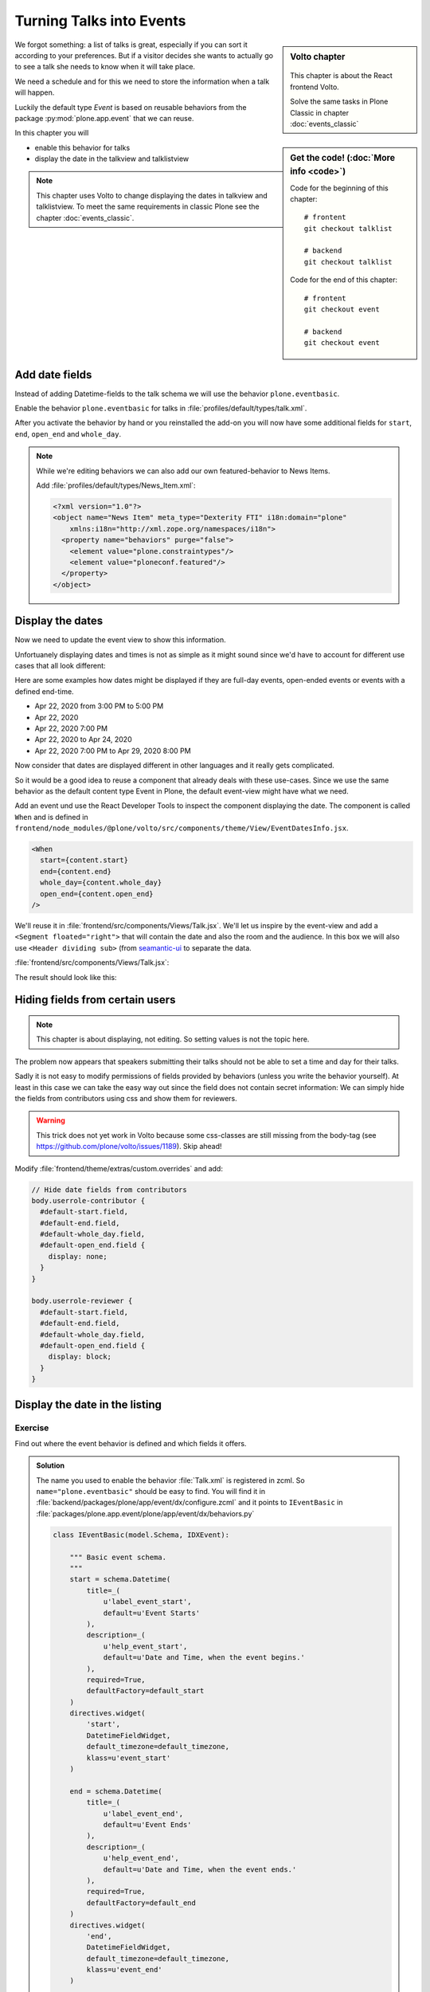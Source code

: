 .. _events-label:

Turning Talks into Events
=========================

.. sidebar:: Volto chapter

  .. figure:: _static/volto.svg
     :alt: Volto Logo

  This chapter is about the React frontend Volto.

  Solve the same tasks in Plone Classic in chapter :doc:`events_classic`


.. sidebar:: Get the code! (:doc:`More info <code>`)

    Code for the beginning of this chapter::

        # frontent
        git checkout talklist

        # backend
        git checkout talklist


    Code for the end of this chapter::

        # frontent
        git checkout event

        # backend
        git checkout event




We forgot something: a list of talks is great, especially if you can sort it according to your preferences. But if a visitor decides she wants to actually go to see a talk she needs to know when it will take place.

We need a schedule and for this we need to store the information when a talk will happen.

Luckily the default type *Event* is based on reusable behaviors from the package :py:mod:`plone.app.event` that we can reuse.

In this chapter you will

* enable this behavior for talks
* display the date in the talkview and talklistview


.. note::

    This chapter uses Volto to change displaying the dates in talkview and talklistview.
    To meet the same requirements in classic Plone see the chapter :doc:`events_classic`.


Add date fields
---------------

Instead of adding Datetime-fields to the talk schema we will use the behavior ``plone.eventbasic``.

Enable the behavior ``plone.eventbasic`` for talks in :file:`profiles/default/types/talk.xml`.

.. code-block:: xml
    :linenos:
    :emphasize-lines: 6

    <property name="behaviors">
      <element value="plone.dublincore"/>
      <element value="plone.namefromtitle"/>
      <element value="plone.versioning"/>
      <element value="ploneconf.featured"/>
      <element value="plone.eventbasic"/>
    </property>

After you activate the behavior by hand or you reinstalled the add-on you will now have some additional fields for ``start``, ``end``, ``open_end`` and ``whole_day``.

.. note::

    While we're editing behaviors we can also add our own featured-behavior to News Items.

    Add :file:`profiles/default/types/News_Item.xml`:

    .. code-block::

        <?xml version="1.0"?>
        <object name="News Item" meta_type="Dexterity FTI" i18n:domain="plone"
            xmlns:i18n="http://xml.zope.org/namespaces/i18n">
          <property name="behaviors" purge="false">
            <element value="plone.constraintypes"/>
            <element value="ploneconf.featured"/>
          </property>
        </object>


Display the dates
-----------------

Now we need to update the event view to show this information.

Unfortuanely displaying dates and times is not as simple as it might sound since we'd have to account for different use cases that all look different:

Here are some examples how dates might be displayed if they are full-day events, open-ended events or events with a defined end-time.

* Apr 22, 2020 from 3:00 PM to 5:00 PM
* Apr 22, 2020
* Apr 22, 2020 7:00 PM
* Apr 22, 2020 to Apr 24, 2020
* Apr 22, 2020 7:00 PM to Apr 29, 2020 8:00 PM

Now consider that dates are displayed different in other languages and it really gets complicated.

So it would be a good idea to reuse a component that already deals with these use-cases.
Since we use the same behavior as the default content type Event in Plone, the default event-view might have what we need.

Add an event und use the React Developer Tools to inspect the component displaying the date.
The component is called ``When`` and is defined in ``frontend/node_modules/@plone/volto/src/components/theme/View/EventDatesInfo.jsx``.

.. code-block:: jsx

    <When
      start={content.start}
      end={content.end}
      whole_day={content.whole_day}
      open_end={content.open_end}
    />

We'll reuse it in :file:`frontend/src/components/Views/Talk.jsx`. We'll let us inspire by the event-view and add a ``<Segment floated="right">`` that will contain the date and also the room and the audience. In this box we will also use ``<Header dividing sub>`` (from `seamantic-ui <https://react.semantic-ui.com/elements/header/#types-subheaders>`_ to separate the data.

:file:`frontend/src/components/Views/Talk.jsx`:

.. code-block:: jsx
    :emphasize-lines: 5,12,29-65

    import React from 'react';
    import { flattenToAppURL } from '@plone/volto/helpers';
    import {
      Container,
      Header,
      Image,
      Icon,
      Label,
      Segment,
    } from 'semantic-ui-react';
    import { Helmet } from '@plone/volto/helpers';
    import { When } from '@plone/volto/components/theme/View/EventDatesInfo';

    const TalkView = props => {
      const { content } = props;
      const color_mapping = {
        Beginner: 'green',
        Advanced: 'yellow',
        Professional: 'red',
      };

      return (
        <Container id="page-talk">
          <Helmet title={content.title} />
          <h1 className="documentFirstHeading">
            {content.type_of_talk.title || content.type_of_talk.token}:{' '}
            {content.title}
          </h1>
          <Segment floated="right">
            {content.start && !content.hide_date && (
              <>
                <Header dividing sub>
                  When
                </Header>
                <When
                  start={content.start}
                  end={content.end}
                  whole_day={content.whole_day}
                  open_end={content.open_end}
                />
              </>
            )}
            {content.audience && (
              <Header dividing sub>
                Audience
              </Header>
            )}
            {content.audience?.map(item => {
              let audience = item.title || item.token;
              let color = color_mapping[audience] || 'green';
              return (
                <Label key={audience} color={color}>
                  {audience}
                </Label>
              );
            })}
          </Segment>
          {content.description && (
            <p className="documentDescription">{content.description}</p>
          )}
          {content.details && (
            <div dangerouslySetInnerHTML={{ __html: content.details.data }} />
          )}
          {content.speaker && (
            <Segment clearing>
              <Header dividing>{content.speaker}</Header>
              {content.website ? (
                <p>
                  <a href={content.website}>{content.company}</a>
                </p>
              ) : (
                <p>{content.company}</p>
              )}
              {content.email && (
                <p>
                  <a href={`mailto:${content.email}`}>
                    <Icon name="mail" /> {content.email}
                  </a>
                </p>
              )}
              {content.twitter && (
                <p>
                  <a href={`https://twitter.com/${content.twitter}`}>
                    <Icon name="twitter" />{' '}
                    {content.twitter.startsWith('@')
                      ? content.twitter
                      : '@' + content.twitter}
                  </a>
                </p>
              )}
              {content.github && (
                <p>
                  <a href={`https://github.com/${content.github}`}>
                    <Icon name="github" /> {content.github}
                  </a>
                </p>
              )}
              {content.image && (
                <Image
                  src={flattenToAppURL(content.image.scales.preview.download)}
                  size="small"
                  floated="right"
                  alt={content.image_caption}
                  avatar
                />
              )}
              {content.speaker_biography && (
                <div
                  dangerouslySetInnerHTML={{
                    __html: content.speaker_biography.data,
                  }}
                />
              )}
            </Segment>
          )}
        </Container>
      );
    };
    export default TalkView;

The result should look like this:

.. figure:: _static/event_view_volto.png


Hiding fields from certain users
--------------------------------

.. note::

  This chapter is about displaying, not editing. So setting values is not the topic here.

The problem now appears that speakers submitting their talks should not be able to set a time and day for their talks.

Sadly it is not easy to modify permissions of fields provided by behaviors (unless you write the behavior yourself).
At least in this case we can take the easy way out since the field does not contain secret information:
We can simply hide the fields from contributors using css and show them for reviewers.

.. warning::

  This trick does not yet work in Volto because some css-classes are still missing from the body-tag (see https://github.com/plone/volto/issues/1189). Skip ahead!

Modify :file:`frontend/theme/extras/custom.overrides` and add:

.. code-block:: less

    // Hide date fields from contributors
    body.userrole-contributor {
      #default-start.field,
      #default-end.field,
      #default-whole_day.field,
      #default-open_end.field {
        display: none;
      }
    }

    body.userrole-reviewer {
      #default-start.field,
      #default-end.field,
      #default-whole_day.field,
      #default-open_end.field {
        display: block;
      }
    }


Display the date in the listing
-------------------------------

.. todo::

  Adapt ``TalkListView`` to handle the date and time.


Exercise
++++++++

Find out where the event behavior is defined and which fields it offers.

..  admonition:: Solution
    :class: toggle

    The name you used to enable the behavior :file:`Talk.xml` is registered in zcml.
    So ``name="plone.eventbasic"`` should be easy to find.
    You will find it in :file:`backend/packages/plone/app/event/dx/configure.zcml` and it points to ``IEventBasic`` in :file:`packages/plone.app.event/plone/app/event/dx/behaviors.py`

    ..  code-block:: python

        class IEventBasic(model.Schema, IDXEvent):

            """ Basic event schema.
            """
            start = schema.Datetime(
                title=_(
                    u'label_event_start',
                    default=u'Event Starts'
                ),
                description=_(
                    u'help_event_start',
                    default=u'Date and Time, when the event begins.'
                ),
                required=True,
                defaultFactory=default_start
            )
            directives.widget(
                'start',
                DatetimeFieldWidget,
                default_timezone=default_timezone,
                klass=u'event_start'
            )

            end = schema.Datetime(
                title=_(
                    u'label_event_end',
                    default=u'Event Ends'
                ),
                description=_(
                    u'help_event_end',
                    default=u'Date and Time, when the event ends.'
                ),
                required=True,
                defaultFactory=default_end
            )
            directives.widget(
                'end',
                DatetimeFieldWidget,
                default_timezone=default_timezone,
                klass=u'event_end'
            )

            whole_day = schema.Bool(
                title=_(
                    u'label_event_whole_day',
                    default=u'Whole Day'
                ),
                description=_(
                    u'help_event_whole_day',
                    default=u'Event lasts whole day.'
                ),
                required=False,
                default=False
            )
            directives.widget(
                'whole_day',
                SingleCheckBoxFieldWidget,
                klass=u'event_whole_day'
            )

            open_end = schema.Bool(
                title=_(
                    u'label_event_open_end',
                    default=u'Open End'
                ),
                description=_(
                    u'help_event_open_end',
                    default=u"This event is open ended."
                ),
                required=False,
                default=False
            )
            directives.widget(
                'open_end',
                SingleCheckBoxFieldWidget,
                klass=u'event_open_end'
            )

    Note how it uses ``defaultFactory`` to set an initial value.

Summary
-------

* You reused a existing behavior to add new fields
* You reused a existing component to display the date
* You did not have to write your own datetime fields and indexers \o/

.. note::

    To meet the same requirements in classic Plone see the chapter :doc:`events_classic`
